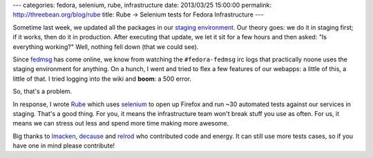 ---
categories: fedora, selenium, rube, infrastructure
date: 2013/03/25 15:00:00
permalink: http://threebean.org/blog/rube
title: Rube → Selenium tests for Fedora Infrastructure
---

Sometime last week, we updated all the packages in our `staging environment
<http://infrastructure.fedoraproject.org/infra/docs/staging-infra.txt>`_.
Our theory goes: we do it in staging first; if it works, then do it in
production.  After executing that update, we let it sit for a few
hours and then asked:  "Is everything working?"  Well, nothing fell
down (that we could see).

Since `fedmsg <http://fedmsg.com>`_ has come
online, we know from watching the ``#fedora-fedmsg`` irc logs that
practically noone uses the staging environment for anything.
On a hunch, I went and tried to flex a few features of our webapps: a
little of this, a little of that.  I tried logging into the wiki
and **boom**:  a 500 error.

So, that's a problem.

In response, I wrote `Rube <https://github.com/fedora-infra/rube>`_ which uses
`selenium <http://docs.seleniumhq.org/>`_ to open up Firefox and run ~30
automated tests against our services in staging.  That's a good thing.  For
you, it means the infrastructure team won't break stuff you use as often.
For us, it means we can stress out less and spend more time making more
awesome.

Big thanks to `lmacken <http://github.com/lmacken>`_,
`decause <https://github.com/decause/>`_ and
`relrod <https://github.com/codeblock>`_ who contributed code and energy.
It can still use more tests cases, so if you have one in mind please
contribute!
